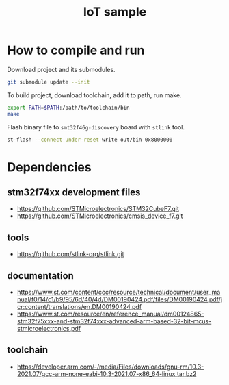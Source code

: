 #+TITLE: IoT sample

* How to compile and run
Download project and its submodules.
#+begin_src sh
git submodule update --init
#+end_src
To build project, download toolchain, add it to path, run make.
#+begin_src sh :results output
export PATH=$PATH:/path/to/toolchain/bin
make
#+end_src

#+RESULTS:
: arm-none-eabi-gcc -c -specs=nosys.specs -Wall -Wextra -g -Wa,--defsym,CALL_ARM_SYSTEM_INIT=1 -D STM32F746xx -I Inc -I ./STMicroelectronics/cmsis_device_f7/Include/ -I ./STMicroelectronics/STM32CubeF7/Drivers/CMSIS/Include -mcpu=cortex-m7 -march=armv7e-m+fp.dp STMicroelectronics/cmsis_device_f7/Source/Templates/gcc/startup_stm32f746xx.s -o out/startup.o
: arm-none-eabi-gcc -specs=nosys.specs -Wall -Wextra -g -Wa,--defsym,CALL_ARM_SYSTEM_INIT=1 -D STM32F746xx -I Inc -I ./STMicroelectronics/cmsis_device_f7/Include/ -I ./STMicroelectronics/STM32CubeF7/Drivers/CMSIS/Include -mcpu=cortex-m7 -march=armv7e-m+fp.dp -Wl,-LLinker,-T ./Linker/STM32F746NGHx_FLASH.ld Src/main.c Src/utils.c STMicroelectronics/cmsis_device_f7/Source/Templates/system_stm32f7xx.c out/startup.o -o out/elf
: arm-none-eabi-objcopy -O binary out/elf out/bin

Flash binary file to ~smt32f46g-discovery~ board with ~stlink~ tool.
#+begin_src sh :results output :prologue "exec 2>&1" :epilogue ":"
st-flash --connect-under-reset write out/bin 0x8000000
#+end_src

#+RESULTS:
#+begin_example
st-flash 1.7.0
2021-10-19T23:15:53 INFO common.c: F7xx: 320 KiB SRAM, 1024 KiB flash in at least 2 KiB pages.
file out/bin md5 checksum: c48c653277a5d09c1f8218a4ebfbf426, stlink checksum: 0x0003ae50
2021-10-19T23:15:53 INFO common.c: Attempting to write 3760 (0xeb0) bytes to stm32 address: 134217728 (0x8000000)
EraseFlash - Sector:0x0 Size:0x8000 2021-10-19T23:15:53 INFO common.c: Flash page at addr: 0x08000000 erased
2021-10-19T23:15:53 INFO common.c: Finished erasing 1 pages of 32768 (0x8000) bytes
2021-10-19T23:15:53 INFO common.c: Starting Flash write for F2/F4/F7/L4
2021-10-19T23:15:53 INFO flash_loader.c: Successfully loaded flash loader in sram
2021-10-19T23:15:53 INFO flash_loader.c: Clear DFSR
2021-10-19T23:15:53 INFO common.c: enabling 32-bit flash writes
2021-10-19T23:15:53 INFO common.c: Starting verification of write complete
2021-10-19T23:15:53 INFO common.c: Flash written and verified! jolly good!
#+end_example

* Dependencies
** stm32f74xx development files
- https://github.com/STMicroelectronics/STM32CubeF7.git
- https://github.com/STMicroelectronics/cmsis_device_f7.git

** tools
- https://github.com/stlink-org/stlink.git

** documentation
- https://www.st.com/content/ccc/resource/technical/document/user_manual/f0/14/c1/b9/95/6d/40/4d/DM00190424.pdf/files/DM00190424.pdf/jcr:content/translations/en.DM00190424.pdf
- https://www.st.com/resource/en/reference_manual/dm00124865-stm32f75xxx-and-stm32f74xxx-advanced-arm-based-32-bit-mcus-stmicroelectronics.pdf

** toolchain
- https://developer.arm.com/-/media/Files/downloads/gnu-rm/10.3-2021.07/gcc-arm-none-eabi-10.3-2021.07-x86_64-linux.tar.bz2
